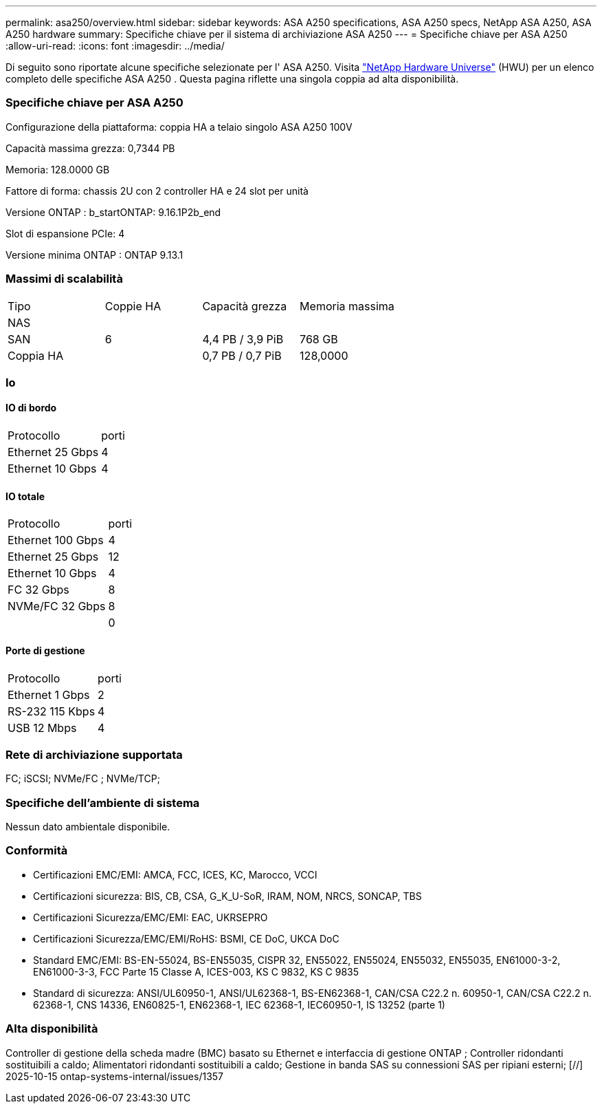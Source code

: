 ---
permalink: asa250/overview.html 
sidebar: sidebar 
keywords: ASA A250 specifications, ASA A250 specs, NetApp ASA A250, ASA A250 hardware 
summary: Specifiche chiave per il sistema di archiviazione ASA A250 
---
= Specifiche chiave per ASA A250
:allow-uri-read: 
:icons: font
:imagesdir: ../media/


[role="lead"]
Di seguito sono riportate alcune specifiche selezionate per l' ASA A250.  Visita https://hwu.netapp.com["NetApp Hardware Universe"^] (HWU) per un elenco completo delle specifiche ASA A250 .  Questa pagina riflette una singola coppia ad alta disponibilità.



=== Specifiche chiave per ASA A250

Configurazione della piattaforma: coppia HA a telaio singolo ASA A250 100V

Capacità massima grezza: 0,7344 PB

Memoria: 128.0000 GB

Fattore di forma: chassis 2U con 2 controller HA e 24 slot per unità

Versione ONTAP : b_startONTAP: 9.16.1P2b_end

Slot di espansione PCIe: 4

Versione minima ONTAP : ONTAP 9.13.1



=== Massimi di scalabilità

|===


| Tipo | Coppie HA | Capacità grezza | Memoria massima 


| NAS |  |  |  


| SAN | 6 | 4,4 PB / 3,9 PiB | 768 GB 


| Coppia HA |  | 0,7 PB / 0,7 PiB | 128,0000 
|===


=== Io



==== IO di bordo

|===


| Protocollo | porti 


| Ethernet 25 Gbps | 4 


| Ethernet 10 Gbps | 4 
|===


==== IO totale

|===


| Protocollo | porti 


| Ethernet 100 Gbps | 4 


| Ethernet 25 Gbps | 12 


| Ethernet 10 Gbps | 4 


| FC 32 Gbps | 8 


| NVMe/FC 32 Gbps | 8 


|  | 0 
|===


==== Porte di gestione

|===


| Protocollo | porti 


| Ethernet 1 Gbps | 2 


| RS-232 115 Kbps | 4 


| USB 12 Mbps | 4 
|===


=== Rete di archiviazione supportata

FC; iSCSI; NVMe/FC ; NVMe/TCP;



=== Specifiche dell'ambiente di sistema

Nessun dato ambientale disponibile.



=== Conformità

* Certificazioni EMC/EMI: AMCA, FCC, ICES, KC, Marocco, VCCI
* Certificazioni sicurezza: BIS, CB, CSA, G_K_U-SoR, IRAM, NOM, NRCS, SONCAP, TBS
* Certificazioni Sicurezza/EMC/EMI: EAC, UKRSEPRO
* Certificazioni Sicurezza/EMC/EMI/RoHS: BSMI, CE DoC, UKCA DoC
* Standard EMC/EMI: BS-EN-55024, BS-EN55035, CISPR 32, EN55022, EN55024, EN55032, EN55035, EN61000-3-2, EN61000-3-3, FCC Parte 15 Classe A, ICES-003, KS C 9832, KS C 9835
* Standard di sicurezza: ANSI/UL60950-1, ANSI/UL62368-1, BS-EN62368-1, CAN/CSA C22.2 n. 60950-1, CAN/CSA C22.2 n. 62368-1, CNS 14336, EN60825-1, EN62368-1, IEC 62368-1, IEC60950-1, IS 13252 (parte 1)




=== Alta disponibilità

Controller di gestione della scheda madre (BMC) basato su Ethernet e interfaccia di gestione ONTAP ; Controller ridondanti sostituibili a caldo; Alimentatori ridondanti sostituibili a caldo; Gestione in banda SAS su connessioni SAS per ripiani esterni; [//] 2025-10-15 ontap-systems-internal/issues/1357
